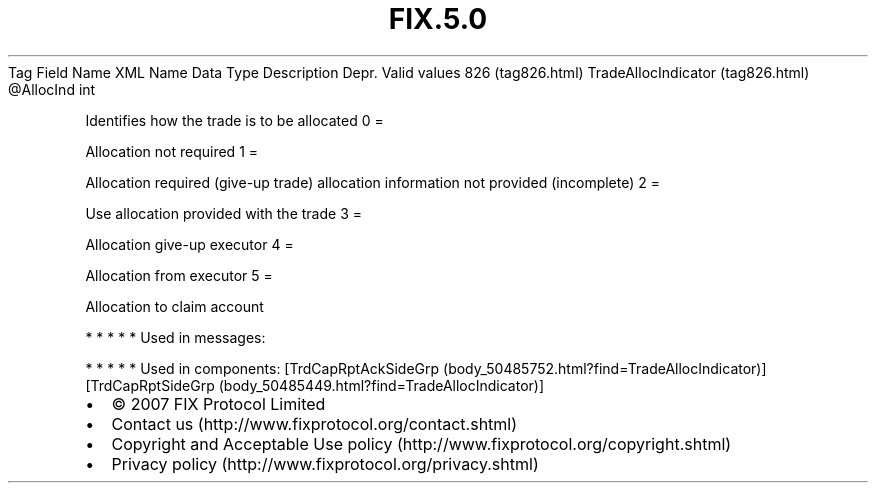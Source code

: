 .TH FIX.5.0 "" "" "Tag #826"
Tag
Field Name
XML Name
Data Type
Description
Depr.
Valid values
826 (tag826.html)
TradeAllocIndicator (tag826.html)
\@AllocInd
int
.PP
Identifies how the trade is to be allocated
0
=
.PP
Allocation not required
1
=
.PP
Allocation required (give-up trade) allocation information not
provided (incomplete)
2
=
.PP
Use allocation provided with the trade
3
=
.PP
Allocation give-up executor
4
=
.PP
Allocation from executor
5
=
.PP
Allocation to claim account
.PP
   *   *   *   *   *
Used in messages:
.PP
   *   *   *   *   *
Used in components:
[TrdCapRptAckSideGrp (body_50485752.html?find=TradeAllocIndicator)]
[TrdCapRptSideGrp (body_50485449.html?find=TradeAllocIndicator)]

.PD 0
.P
.PD

.PP
.PP
.IP \[bu] 2
© 2007 FIX Protocol Limited
.IP \[bu] 2
Contact us (http://www.fixprotocol.org/contact.shtml)
.IP \[bu] 2
Copyright and Acceptable Use policy (http://www.fixprotocol.org/copyright.shtml)
.IP \[bu] 2
Privacy policy (http://www.fixprotocol.org/privacy.shtml)
